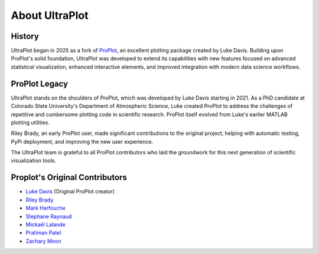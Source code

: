 .. _about:

About UltraPlot
=================

History
-------

UltraPlot began in 2025 as a fork of `ProPlot <https://github.com/proplot-dev/proplot>`__,
an excellent plotting package created by Luke Davis. Building upon ProPlot's solid foundation,
UltraPlot was developed to extend its capabilities with new features focused on advanced
statistical visualization, enhanced interactive elements, and improved integration with
modern data science workflows.

ProPlot Legacy
-------------

UltraPlot stands on the shoulders of ProPlot, which was developed by Luke Davis starting in 2021.
As a PhD candidate at Colorado State University's Department of Atmospheric Science, Luke
created ProPlot to address the challenges of repetitive and cumbersome plotting code in
scientific research. ProPlot itself evolved from Luke's earlier MATLAB plotting utilities.

Riley Brady, an early ProPlot user, made significant contributions to the original project,
helping with automatic testing, PyPi deployment, and improving the new user experience.

The UltraPlot team is grateful to all ProPlot contributors who laid the groundwork for
this next generation of scientific visualization tools.

Proplot's Original Contributors
-------------------------------

* `Luke Davis`_ (Original ProPlot creator)
* `Riley Brady`_
* `Mark Harfouche`_
* `Stephane Raynaud`_
* `Mickaël Lalande`_
* `Pratiman Patel`_
* `Zachary Moon`_

.. _Luke Davis: https://github.com/lukelbd

.. _Riley Brady: https://github.com/bradyrx

.. _Mark Harfouche: https://github.com/hmaarrfk

.. _Stephane Raynaud: https://github.com/stefraynaud

.. _Pratiman Patel: https://github.com/pratiman-91

.. _Mickaël Lalande: https://github.com/mickaellalande

.. _Zachary Moon: https://github.com/zmoon
